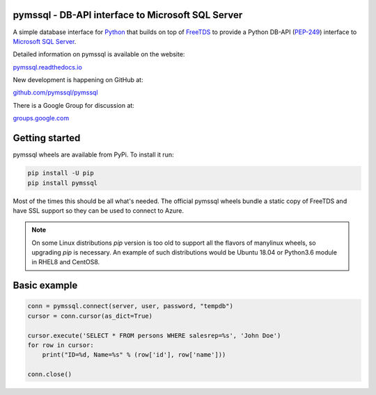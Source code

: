 
pymssql - DB-API interface to Microsoft SQL Server
==================================================

.. image:: https://github.com/pymssql/pymssql/workflows/Wheels/badge.svg
        :target: https://github.com/pymssql/pymssql/actions?query=workflow%3A%22Wheels%22

.. image:: http://img.shields.io/pypi/dm/pymssql.svg
        :target: https://pypi.python.org/pypi/pymssql/

.. image:: http://img.shields.io/pypi/v/pymssql.svg
        :target: https://pypi.python.org/pypi/pymssql/

A simple database interface for `Python`_ that builds on top of `FreeTDS`_ to
provide a Python DB-API (`PEP-249`_) interface to `Microsoft SQL Server`_.

.. _Microsoft SQL Server: http://www.microsoft.com/sqlserver/
.. _Python: http://www.python.org/
.. _PEP-249: http://www.python.org/dev/peps/pep-0249/
.. _FreeTDS: http://www.freetds.org/

Detailed information on pymssql is available on the website:

`pymssql.readthedocs.io <https://pymssql.readthedocs.io/en/stable/>`_

New development is happening on GitHub at:

`github.com/pymssql/pymssql <https://github.com/pymssql/pymssql>`_

There is a Google Group for discussion at:

`groups.google.com <https://groups.google.com/forum/?fromgroups#!forum/pymssql>`_


Getting started
===============

pymssql wheels are available from PyPi. To install it run:

.. code-block:: bash

    pip install -U pip
    pip install pymssql

Most of the times this should be all what's needed.
The official pymssql wheels bundle a static copy of FreeTDS
and have SSL support so they can be used to connect to Azure.

.. note::
   On some Linux distributions `pip` version is too old to support all
   the flavors of manylinux wheels, so upgrading `pip` is necessary.
   An example of such distributions would be Ubuntu 18.04 or
   Python3.6 module in RHEL8 and CentOS8.


Basic example
=============

.. code-block:: python

    conn = pymssql.connect(server, user, password, "tempdb")
    cursor = conn.cursor(as_dict=True)

    cursor.execute('SELECT * FROM persons WHERE salesrep=%s', 'John Doe')
    for row in cursor:
        print("ID=%d, Name=%s" % (row['id'], row['name']))

    conn.close()
